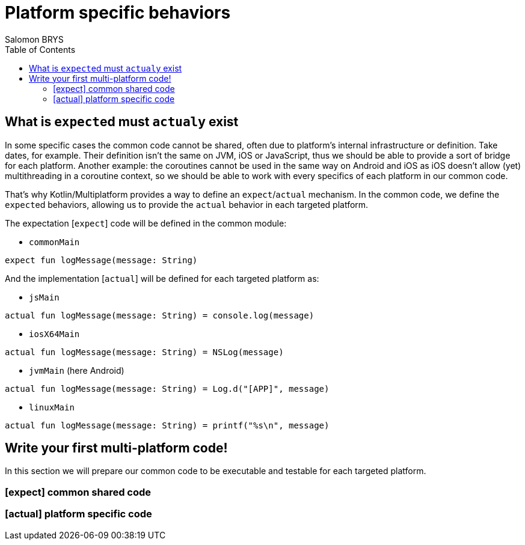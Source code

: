 = Platform specific behaviors
Salomon BRYS
:toc:
:icons: font


== What is ``expect``ed must ``actual``y exist

In some specific cases the common code cannot be shared, often due to platform's internal infrastructure or definition.
Take dates, for example. Their definition isn't the same on JVM, iOS or JavaScript, thus we should be able to provide a sort of bridge for each platform.
Another example: the coroutines cannot be used in the same way on Android and iOS as iOS doesn't allow (yet) multithreading in a coroutine context, so we should be able to work with every specifics of each platform in our common code.

That's why Kotlin/Multiplatform provides a way to define an `expect`/`actual` mechanism.
In the common code, we define the ``expect``ed behaviors, allowing us to provide the `actual` behavior in each targeted platform.

The expectation [`expect`] code will be defined in the common module:

- `commonMain`

[source,kotlin]
----
expect fun logMessage(message: String)
----

And the implementation [`actual`] will be defined for each targeted platform as:

- `jsMain`

[source,kotlin]
----
actual fun logMessage(message: String) = console.log(message)
----

- `iosX64Main`

[source,kotlin]
----
actual fun logMessage(message: String) = NSLog(message)
----

- `jvmMain` (here Android)

[source,kotlin]
----
actual fun logMessage(message: String) = Log.d("[APP]", message)
----

- `linuxMain`

[source,kotlin]
----
actual fun logMessage(message: String) = printf("%s\n", message)
----

== Write your first multi-platform code!

In this section we will prepare our common code to be executable and testable for each targeted platform.

=== [expect] common shared code


=== [actual] platform specific code

